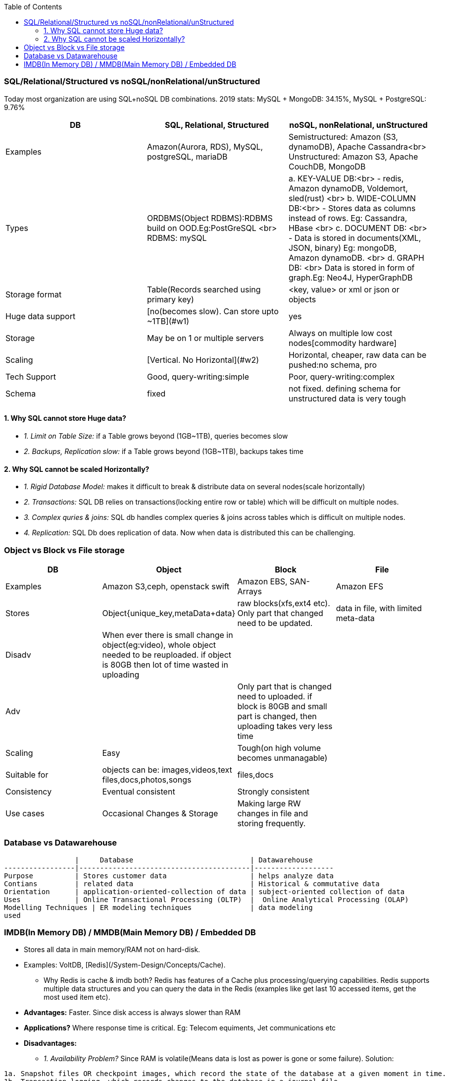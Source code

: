 :toc:
:toclevels: 6

=== SQL/Relational/Structured vs noSQL/nonRelational/unStructured
Today most organization are using SQL+noSQL DB combinations. 2019 stats:   MySQL + MongoDB: 34.15%,  MySQL + PostgreSQL: 9.76%

|===
|DB| SQL, Relational, Structured | noSQL, nonRelational, unStructured

|Examples | Amazon(Aurora, RDS), MySQL, postgreSQL, mariaDB|Semistructured: Amazon (S3, dynamoDB), Apache Cassandra<br> Unstructured: Amazon S3, Apache CouchDB, MongoDB
|Types | ORDBMS(Object RDBMS):RDBMS build on OOD.Eg:PostGreSQL <br> RDBMS: mySQL|a. KEY-VALUE DB:<br> - redis, Amazon dynamoDB, Voldemort, sled(rust) <br> b. WIDE-COLUMN DB:<br> - Stores data as columns instead of rows. Eg: Cassandra, HBase <br> c. DOCUMENT DB: <br> - Data is stored in documents(XML, JSON, binary) Eg: mongoDB, Amazon dynamoDB. <br> d. GRAPH DB: <br> Data is stored in form of graph.Eg: Neo4J, HyperGraphDB
|Storage format | Table(Records searched using primary key) | <key, value> or xml or json or objects
|Huge data support | [no(becomes slow). Can store upto ~1TB](#w1) | yes
|Storage | May be on 1 or multiple servers | Always on multiple low cost nodes[commodity hardware]
|Scaling | [Vertical. No Horizontal](#w2) | Horizontal, cheaper, raw data can be pushed:no schema, pro
|Tech Support | Good, query-writing:simple | Poor, query-writing:complex
|Schema | fixed | not fixed. defining schema for unstructured data is very tough
|===

==== 1. Why SQL cannot store Huge data?
- _1. Limit on Table Size:_ if a Table grows beyond (1GB~1TB), queries becomes slow
- _2. Backups, Replication slow:_ if a Table grows beyond (1GB~1TB), backups takes time

==== 2. Why SQL cannot be scaled Horizontally?
- _1. Rigid Database Model:_ makes it difficult to break & distribute data on several nodes(scale horizontally)
- _2. Transactions:_ SQL DB relies on transactions(locking entire row or table) which will be difficult on multiple nodes.
- _3. Complex quries & joins:_ SQL db handles complex queries & joins across tables which is difficult on multiple nodes.
- _4. Replication:_ SQL Db does replication of data. Now when data is distributed this can be challenging.

=== Object vs Block vs File storage

|===
|DB | Object | Block | File

|Examples | Amazon S3,ceph, openstack swift    | Amazon EBS, SAN-Arrays   |  Amazon EFS 
|Stores |Object{unique_key,metaData+data}| raw blocks(xfs,ext4 etc). Only part that changed need to be updated. | data in file, with limited meta-data 
|Disadv|When ever there is small change in object(eg:video), whole object needed to be reuploaded. if object is 80GB then lot of time wasted in uploading||
|Adv||Only part that is changed need to uploaded. if block is 80GB and small part is changed, then uploading takes very less time|
|Scaling | Easy | Tough(on high volume becomes unmanagable) | 
|Suitable for |objects can be: images,videos,text files,docs,photos,songs |files,docs | 
|Consistency | Eventual consistent | Strongly consistent| 
|Use cases |Occasional Changes & Storage|Making large RW changes in file and storing frequently.| 
|===


=== Database vs Datawarehouse
```c
                 |     Database                            | Datawarehouse
-----------------|-----------------------------------------|-------------------
Purpose          | Stores customer data                    | helps analyze data
Contians         | related data                            | Historical & commutative data
Orientation      | application-oriented-collection of data | subject-oriented collection of data
Uses             | Online Transactional Processing (OLTP)  |  Online Analytical Processing (OLAP)
Modelling Techniques | ER modeling techniques              | data modeling
used 
```

=== IMDB(In Memory DB) / MMDB(Main Memory DB) / Embedded DB
* Stores all data in main memory/RAM not on hard-disk. 
* Examples: VoltDB, [Redis](/System-Design/Concepts/Cache).
** Why Redis is cache & imdb both? Redis has features of a Cache plus processing/querying capabilities. Redis supports multiple data structures and you can query the data in the Redis (examples like get last 10 accessed items, get the most used item etc).
* *Advantages:* Faster. Since disk access is always slower than RAM
* *Applications?* Where response time is critical. Eg: Telecom equiments, Jet communications etc
* *Disadvantages:* 
** _1. Availability Problem?_ Since RAM is volatile(Means data is lost as power is gone or some failure). Solution:
```c
1a. Snapshot files OR checkpoint images, which record the state of the database at a given moment in time.
1b. Transaction logging, which records changes to the database in a journal file
1c. Replication
```
** _2. Expensive:_ RAM is always costlier than Disk, Huge amounts cannot be stored here.
* *IMDB vs link:/System-Design/Concepts/Cache[DBCache]:** DBCache stores: Mostly used, less frequently changing data is stored in cache. IMDB stores: Frequently changing data.

